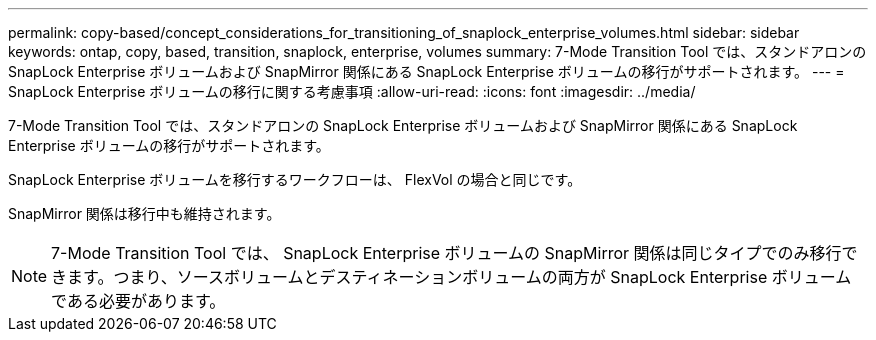---
permalink: copy-based/concept_considerations_for_transitioning_of_snaplock_enterprise_volumes.html 
sidebar: sidebar 
keywords: ontap, copy, based, transition, snaplock, enterprise, volumes 
summary: 7-Mode Transition Tool では、スタンドアロンの SnapLock Enterprise ボリュームおよび SnapMirror 関係にある SnapLock Enterprise ボリュームの移行がサポートされます。 
---
= SnapLock Enterprise ボリュームの移行に関する考慮事項
:allow-uri-read: 
:icons: font
:imagesdir: ../media/


[role="lead"]
7-Mode Transition Tool では、スタンドアロンの SnapLock Enterprise ボリュームおよび SnapMirror 関係にある SnapLock Enterprise ボリュームの移行がサポートされます。

SnapLock Enterprise ボリュームを移行するワークフローは、 FlexVol の場合と同じです。

SnapMirror 関係は移行中も維持されます。


NOTE: 7-Mode Transition Tool では、 SnapLock Enterprise ボリュームの SnapMirror 関係は同じタイプでのみ移行できます。つまり、ソースボリュームとデスティネーションボリュームの両方が SnapLock Enterprise ボリュームである必要があります。
